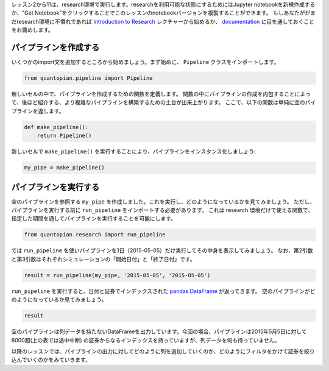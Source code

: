 レッスン2から11は、research環境で実行します。researchを利用可能な状態にするためにはJupyter notebookを新規作成するか、"Get Notebook"をクリックすることでこのレッスンのnotebookバージョンを複製することができます。
もしあなたががまだresearch環境に不慣れであれば `Introduction to Research <https://www.quantopian.com/lectures/introduction-to-research>`__ レクチャーから始めるか、 `documentation <https://www.quantopian.com/docs/user-guide/environments/research>`__ に目を通しておくことをお薦めします。 

パイプラインを作成する
-------------------------

いくつかのimport文を追加するところから始めましょう。まず始めに、 ``Pipeline`` クラスをインポートします。

.. code:: ipython2

    from quantopian.pipeline import Pipeline

新しいセルの中で、パイプラインを作成するための関数を定義します。
関数の中にパイプラインの作成を内包することによって、後ほど紹介する、より複雑なパイプラインを構築するための土台が出来上がります。
ここで、以下の関数は単純に空のパイプラインを返します。

.. code:: ipython2

    def make_pipeline():
        return Pipeline()

新しいセルで ``make_pipeline()`` を実行することにより、パイプラインをインスタンス化しましょう:

.. code:: ipython2

    my_pipe = make_pipeline()

パイプラインを実行する
-------------------------

空のパイプラインを参照する ``my_pipe`` を作成しました。これを実行し、どのようになっているかを見てみましょう。
ただし、パイプラインを実行する前に ``run_pipeline`` をインポートする必要があります。
これは research 環境だけで使える関数で、指定した期間を通してパイプラインを実行することを可能にします。

.. code:: ipython2

    from quantopian.research import run_pipeline

では ``run_pipeline`` を使いパイプラインを1日（2015-05-05）だけ実行してその中身を表示してみましょう。 
なお、第2引数と第3引数はそれぞれシミュレーションの「開始日付」と「終了日付」です。

.. code:: ipython2

    result = run_pipeline(my_pipe, '2015-05-05', '2015-05-05')

``run_pipeline`` を実行すると、日付と証券でインデックスされた 
`pandas DataFrame <http://pandas.pydata.org/pandas-docs/stable/generated/pandas.DataFrame.html>`__ が返ってきます。
空のパイプラインがどのようになっているか見てみましょう。

.. code:: ipython2

    result

.. raw:: html

    <div style="max-height:1000px;max-width:1500px;overflow:auto;">
    <table border="1" class="dataframe">
      <thead>
        <tr style="text-align: right;">
          <th></th>
          <th></th>
        </tr>
      </thead>
      <tbody>
        <tr>
          <th rowspan="61" valign="top">2015-05-05 00:00:00+00:00</th>
          <th>Equity(2 [AA])</th>
        </tr>
        <tr>
          <th>Equity(21 [AAME])</th>
        </tr>
        <tr>
          <th>Equity(24 [AAPL])</th>
        </tr>
        <tr>
          <th>Equity(25 [AA_PR])</th>
        </tr>
        <tr>
          <th>Equity(31 [ABAX])</th>
        </tr>
        <tr>
          <th>Equity(39 [DDC])</th>
        </tr>
        <tr>
          <th>Equity(41 [ARCB])</th>
        </tr>
        <tr>
          <th>Equity(52 [ABM])</th>
        </tr>
        <tr>
          <th>Equity(53 [ABMD])</th>
        </tr>
        <tr>
          <th>Equity(62 [ABT])</th>
        </tr>
        <tr>
          <th>Equity(64 [ABX])</th>
        </tr>
        <tr>
          <th>Equity(66 [AB])</th>
        </tr>
        <tr>
          <th>Equity(67 [ADSK])</th>
        </tr>
        <tr>
          <th>Equity(69 [ACAT])</th>
        </tr>
        <tr>
          <th>Equity(70 [VBF])</th>
        </tr>
        <tr>
          <th>Equity(76 [TAP])</th>
        </tr>
        <tr>
          <th>Equity(84 [ACET])</th>
        </tr>
        <tr>
          <th>Equity(86 [ACG])</th>
        </tr>
        <tr>
          <th>Equity(88 [ACI])</th>
        </tr>
        <tr>
          <th>Equity(100 [IEP])</th>
        </tr>
        <tr>
          <th>Equity(106 [ACU])</th>
        </tr>
        <tr>
          <th>Equity(110 [ACXM])</th>
        </tr>
        <tr>
          <th>Equity(112 [ACY])</th>
        </tr>
        <tr>
          <th>Equity(114 [ADBE])</th>
        </tr>
        <tr>
          <th>Equity(117 [AEY])</th>
        </tr>
        <tr>
          <th>Equity(122 [ADI])</th>
        </tr>
        <tr>
          <th>Equity(128 [ADM])</th>
        </tr>
        <tr>
          <th>Equity(134 [SXCL])</th>
        </tr>
        <tr>
          <th>Equity(149 [ADX])</th>
        </tr>
        <tr>
          <th>Equity(153 [AE])</th>
        </tr>
        <tr>
          <th>...</th>
        </tr>
        <tr>
          <th>Equity(48961 [NYMT_O])</th>
        </tr>
        <tr>
          <th>Equity(48962 [CSAL])</th>
        </tr>
        <tr>
          <th>Equity(48963 [PAK])</th>
        </tr>
        <tr>
          <th>Equity(48969 [NSA])</th>
        </tr>
        <tr>
          <th>Equity(48971 [BSM])</th>
        </tr>
        <tr>
          <th>Equity(48972 [EVA])</th>
        </tr>
        <tr>
          <th>Equity(48981 [APIC])</th>
        </tr>
        <tr>
          <th>Equity(48989 [UK])</th>
        </tr>
        <tr>
          <th>Equity(48990 [ACWF])</th>
        </tr>
        <tr>
          <th>Equity(48991 [ISCF])</th>
        </tr>
        <tr>
          <th>Equity(48992 [INTF])</th>
        </tr>
        <tr>
          <th>Equity(48993 [JETS])</th>
        </tr>
        <tr>
          <th>Equity(48994 [ACTX])</th>
        </tr>
        <tr>
          <th>Equity(48995 [LRGF])</th>
        </tr>
        <tr>
          <th>Equity(48996 [SMLF])</th>
        </tr>
        <tr>
          <th>Equity(48997 [VKTX])</th>
        </tr>
        <tr>
          <th>Equity(48998 [OPGN])</th>
        </tr>
        <tr>
          <th>Equity(48999 [AAPC])</th>
        </tr>
        <tr>
          <th>Equity(49000 [BPMC])</th>
        </tr>
        <tr>
          <th>Equity(49001 [CLCD])</th>
        </tr>
        <tr>
          <th>Equity(49004 [TNP_PRD])</th>
        </tr>
        <tr>
          <th>Equity(49005 [ARWA_U])</th>
        </tr>
        <tr>
          <th>Equity(49006 [BVXV])</th>
        </tr>
        <tr>
          <th>Equity(49007 [BVXV_W])</th>
        </tr>
        <tr>
          <th>Equity(49008 [OPGN_W])</th>
        </tr>
        <tr>
          <th>Equity(49009 [PRKU])</th>
        </tr>
        <tr>
          <th>Equity(49010 [TBRA])</th>
        </tr>
        <tr>
          <th>Equity(49131 [OESX])</th>
        </tr>
        <tr>
          <th>Equity(49259 [ITUS])</th>
        </tr>
        <tr>
          <th>Equity(49523 [TLGT])</th>
        </tr>
      </tbody>
    </table>
    <p>8236 rows × 0 columns</p>
    </div>

空のパイプラインは列データを持たないDataFrameを出力しています。今回の場合、パイプラインは2015年5月5日に対して8000超(上の表では途中中断)
の証券からなるインデックスを持っていますが、列データを何も持っていません。

以降のレッスンでは、パイプラインの出力に対してどのように列を追加していくのか、どのようにフィルタをかけて証券を絞り込んでいくのかをみていきます。
